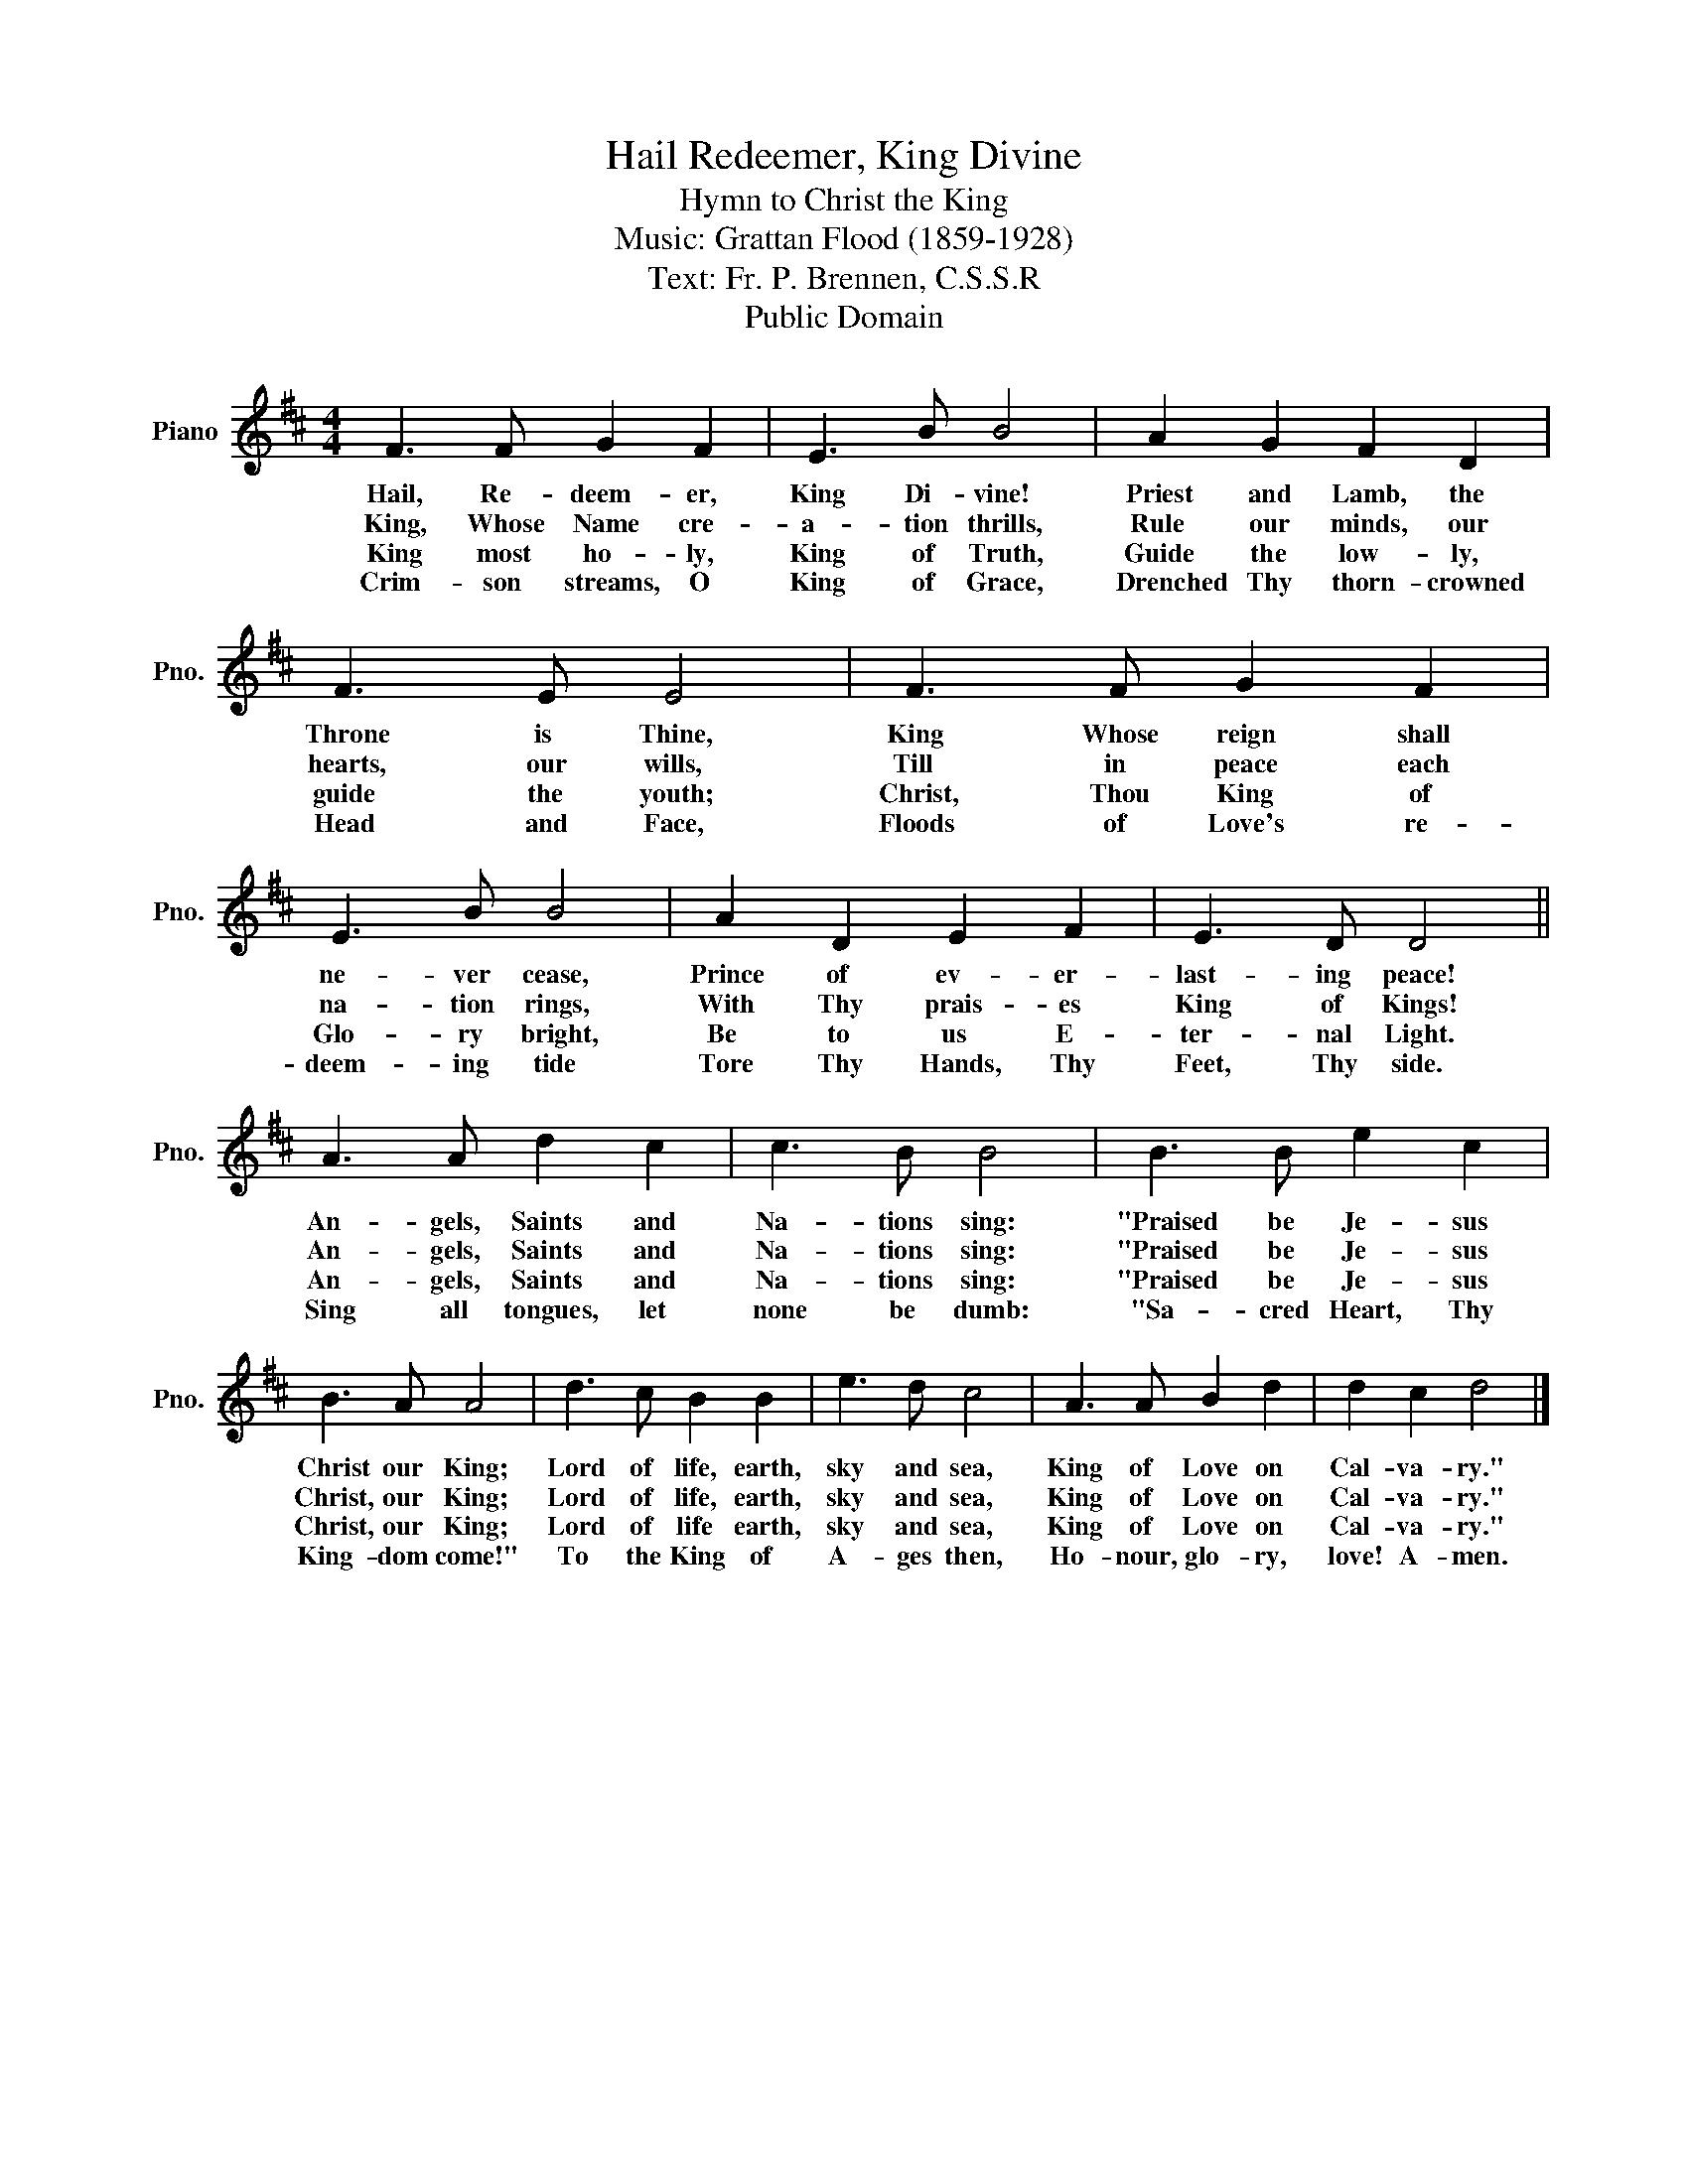 X:1
T:Hail Redeemer, King Divine
T:Hymn to Christ the King
T:Music: Grattan Flood (1859-1928)
T:Text: Fr. P. Brennen, C.S.S.R
T:Public Domain
Z:Public Domain
L:1/8
M:4/4
K:D
V:1 treble nm="Piano" snm="Pno."
V:1
 F3 F G2 F2 | E3 B B4 | A2 G2 F2 D2 | F3 E E4 | F3 F G2 F2 | E3 B B4 | A2 D2 E2 F2 | E3 D D4 || %8
w: Hail, Re- deem- er,|King Di- vine!|Priest and Lamb, the|Throne is Thine,|King Whose reign shall|ne- ver cease,|Prince of ev- er-|last- ing peace!|
w: King, Whose Name cre-|a- tion thrills,|Rule our minds, our|hearts, our wills,|Till in peace each|na- tion rings,|With Thy prais- es|King of Kings!|
w: King most ho- ly,|King of Truth,|Guide the low- ly,|guide the youth;|Christ, Thou King of|Glo- ry bright,|Be to us E-|ter- nal Light.|
w: Crim- son streams, O|King of Grace,|Drenched Thy thorn- crowned|Head and Face,|Floods of Love's re-|deem- ing tide|Tore Thy Hands, Thy|Feet, Thy side.|
 A3 A d2 c2 | c3 B B4 | B3 B e2 c2 | B3 A A4 | d3 c B2 B2 | e3 d c4 | A3 A B2 d2 | d2 c2 d4 |] %16
w: An- gels, Saints and|Na- tions sing:|"Praised be Je- sus|Christ our King;|Lord of life, earth,|sky and sea,|King of Love on|Cal- va- ry."|
w: An- gels, Saints and|Na- tions sing:|"Praised be Je- sus|Christ, our King;|Lord of life, earth,|sky and sea,|King of Love on|Cal- va- ry."|
w: An- gels, Saints and|Na- tions sing:|"Praised be Je- sus|Christ, our King;|Lord of life earth,|sky and sea,|King of Love on|Cal- va- ry."|
w: Sing all tongues, let|none be dumb:|"Sa- cred Heart, Thy|King- dom come!"|To the King of|A- ges then,|Ho- nour, glo- ry,|love! A- men.|

